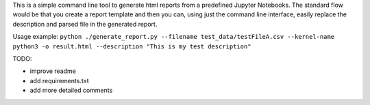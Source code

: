 This is a simple command line tool to generate html reports from a predefined
Jupyter Notebooks. The standard flow would be that you create a report template
and then you can, using just the command line interface, easily replace
the description and parsed file in the generated report.

Usage example:
``python ./generate_report.py --filename test_data/testFileA.csv --kernel-name python3 -o result.html --description "This is my test description"``

TODO:

* improve readme
* add requirements.txt
* add more detailed comments
